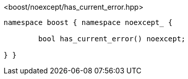 [source,c++]
.<boost/noexcept/has_current_error.hpp>
----
namespace boost { namespace noexcept_ {

	bool has_current_error() noexcept;

} }
----
